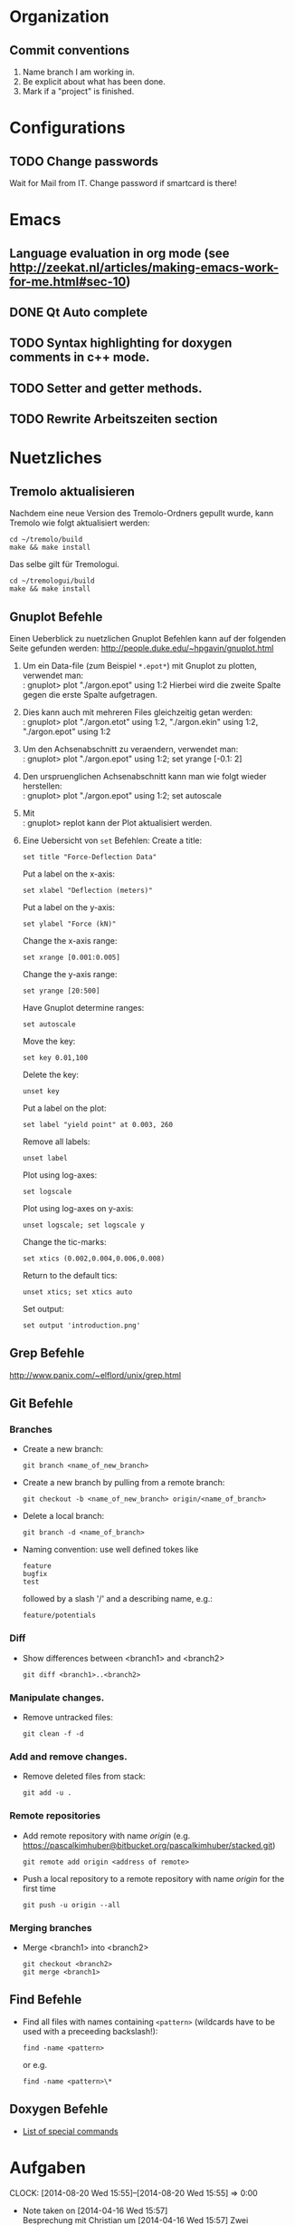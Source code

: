 #+STARTUP: logdone

* Organization

** Commit conventions
1. Name branch I am working in.
2. Be explicit about what has been done.
3. Mark if a "project" is finished.


* Configurations

** TODO Change passwords
Wait for Mail from IT. Change password if smartcard is there!


* Emacs

** Language evaluation in org mode (see http://zeekat.nl/articles/making-emacs-work-for-me.html#sec-10)
** DONE Qt Auto complete
   CLOSED: [2014-04-16 Wed 15:04]

** TODO Syntax highlighting for doxygen comments in c++ mode.

** TODO Setter and getter methods.

** TODO Rewrite Arbeitszeiten section


* Nuetzliches

** Tremolo aktualisieren

Nachdem eine neue Version des Tremolo-Ordners gepullt wurde, kann Tremolo wie folgt aktualisiert werden:
: cd ~/tremolo/build
: make && make install

Das selbe gilt für Tremologui.
: cd ~/tremologui/build
: make && make install


** Gnuplot Befehle

Einen Ueberblick zu nuetzlichen Gnuplot Befehlen kann auf der folgenden Seite gefunden werden: http://people.duke.edu/~hpgavin/gnuplot.html

1. Um ein Data-file (zum Beispiel =*.epot*=) mit Gnuplot zu plotten, verwendet man: \\
   : gnuplot> plot "./argon.epot" using 1:2
   Hierbei wird die zweite Spalte gegen die erste Spalte aufgetragen.
2. Dies kann auch mit mehreren Files gleichzeitig getan werden: \\
   : gnuplot> plot "./argon.etot" using 1:2, "./argon.ekin" using 1:2, "./argon.epot" using 1:2
3. Um den Achsenabschnitt zu veraendern, verwendet man: \\
   : gnuplot> plot "./argon.epot" using 1:2; set yrange [-0.1: 2]
4. Den urspruenglichen Achsenabschnitt kann man wie folgt wieder herstellen: \\
   : gnuplot> plot "./argon.epot" using 1:2; set autoscale
5. Mit \\
   : gnuplot> replot
   kann der Plot aktualisiert werden.
6. Eine Uebersicht von =set= Befehlen:
   Create a title:
   : set title "Force-Deflection Data"
   Put a label on the x-axis:
   : set xlabel "Deflection (meters)"
   Put a label on the y-axis:
   : set ylabel "Force (kN)"
   Change the x-axis range:
   : set xrange [0.001:0.005]
   Change the y-axis range:
   : set yrange [20:500]
   Have Gnuplot determine ranges:
   : set autoscale
   Move the key:
   : set key 0.01,100
   Delete the key:
   : unset key
   Put a label on the plot:
   : set label "yield point" at 0.003, 260
   Remove all labels:
   : unset label
   Plot using log-axes:
   : set logscale
   Plot using log-axes on y-axis:
   : unset logscale; set logscale y
   Change the tic-marks:
   : set xtics (0.002,0.004,0.006,0.008)
   Return to the default tics:
   : unset xtics; set xtics auto
   Set output:
   : set output 'introduction.png'


** Grep Befehle

http://www.panix.com/~elflord/unix/grep.html


** Git Befehle

*** Branches
- Create a new branch:
  : git branch <name_of_new_branch>
- Create a new branch by pulling from a remote branch:
  : git checkout -b <name_of_new_branch> origin/<name_of_branch>
- Delete a local branch:
  : git branch -d <name_of_branch>
- Naming convention: use well defined tokes like
  : feature
  : bugfix
  : test
  followed by a slash '/' and a describing name, e.g.:
  : feature/potentials

*** Diff
- Show differences between <branch1> and <branch2>
  : git diff <branch1>..<branch2>

*** Manipulate changes.
- Remove untracked files:
  : git clean -f -d

*** Add and remove changes.
- Remove deleted files from stack:
  : git add -u .

*** Remote repositories
- Add remote repository with name /origin/ (e.g. https://pascalkimhuber@bitbucket.org/pascalkimhuber/stacked.git)
  : git remote add origin <address of remote>
- Push a local repository to a remote repository with name /origin/ for the first time
  : git push -u origin --all

*** Merging branches
- Merge <branch1> into <branch2>
  : git checkout <branch2>
  : git merge <branch1>


** Find Befehle

- Find all files with names containing =<pattern>= (wildcards have to be used with a preceeding backslash!):
  : find -name <pattern>
  or e.g.
  : find -name <pattern>\*


** Doxygen Befehle

- [[http://www.stack.nl/~dimitri/doxygen/manual/commands.html#cmdc][List of special commands]]


* Aufgaben
  CLOCK: [2014-08-20 Wed 15:55]--[2014-08-20 Wed 15:55] =>  0:00
  - Note taken on [2014-04-16 Wed 15:57] \\
        Besprechung mit Christian um [2014-04-16 Wed 15:57]
        Zwei Aufgabenziele:
        1. Kurzfristiges Ziel:
           Überarbeitung des "potentials" tabs
           - Übernehme Elemente von "Datafile" tab
           - Obere 2/3 des Tabs: Editor-Fenster in das ein Potentials-file geladen werden soll
                 - der Editor soll die Funktionen "open" and "save" bereitstellen
                 - open-button:
                   + soll erweiterbar sein (d.h. es sollen noch mögliche "Suchfunktionen" eingebunden werden können -> handler)
                   + vorerst: einen beliebigen Ordner öffnen
                   + nach .potential files filtern
                   + nachdem der Nutzer ein file ausgewählt hat, soll eine Kopie des files in den Projekt-Ordner gelegt werden mit dem Namen "PROJECTNAME.potentials"
                   + falls nach Sicherung eines .potential-files ein weiteres file geöffnet wird, soll eine Warnung zum "Datenverlust" abgegeben werden.
                 - save-button:
                   + speichert die Änderungen im .potentials file.
           - Stelle sicher, dass immer ein .validates-file erzeugt wird (notfalls auch leer (default)).
        2. Langfristiges Ziel:
           - Verifizieren von Ensembles
           - etwas mit Monte-Carlo Methoden (siehe folgende Links)
                 - [[file:~/Work/literature/Possible%20Master%20topics/Combining%20molecular%20dynamics%20with%20Monte%20Carlo%20simulations.pdf][Combining molecular dynamics and Monte Carlo methods]]
                 - [[file:~/Work/literature/Possible%20Master%20topics/Uniform-acceptance%20force-bias%20Monte%20Carlo%20method%20with%20time%20scale%20to%20study%20solid-state%20diffusion.pdf][Uniform-acceptance force-bias Monte Carlo method]]

** TODO Learn Dakota`
   CLOCK: [2014-07-29 Tue 14:09]--[2014-07-29 Tue 17:48] =>  3:39
   CLOCK: [2014-07-23 Wed 14:00]--[2014-07-23 Wed 16:56] =>  2:56
   CLOCK: [2014-07-22 Tue 14:00]--[2014-07-22 Tue 17:22] =>  3:22
   - Note taken on [2014-08-20 Wed 15:56] \\
     Treffen mit Christian am 20.08.2014

     Weiteres Vorgehen:
     1. Abschluss der Sampling Methoden
     2. Details zu den Intervall-Methoden:
        - Kosten
        - Lokale vs. Global (beides ausprobieren)
     3. Weitere Recherche zu sensitivity analysis: Main variables...
   - Note taken on [2014-08-13 Wed 15:38] \\
     Besprechung mit Christian am 13.08.2014, 15:00 Uhr
     1. Festlegung der Parameter Variablen und Response functions.
        Wird die Simulation als Blackbox betrachtet, ist folgender Input für die Analyse von Bedeutung:
        - (1 - n) Diffusionskoeffizienten + Unschärfe, d.h.
          D_0 + \Delta D_0, D_1 + \Delta D_1, D_2 + \Delta D_2, ... ,
          wobei n wahrscheinlich bei 1 - 10 liegt.
        - (1 - n) Gradienten von Chemischen Potenzialen + Unschärfe, d.h.
          \nable \mu_0 + \Delta \nabla \mu_0, \nable \mu_1 + \Delta \nabla \mu_1, \nable \mu_2 + \Delta \nabla \mu_2,...
        Als Output erhalten wir den (elektrischen) Fluss.
        Notizen: Die Diffusionskoeffizienten sind in der Simulation von der Konzentration abhängig. Wir erhalten als Datensätze die Werte von Diffusionskoeffizient+Unschärfe und vom chemischen Potenzial+Unschärfe für verschiedene Konzentrationswerte.
        Die Anzahl der Input Variablen hängt somit auch von der Genauigkeit der Datensätze ab: Bei geringer Genauigkeit kann es sein, dass eine Änderung der Konzentration nicht einen anderen Wert des Diffusionskoeffizienten erfordert.
        Mögliches Szenario wäre also z. Bsp.
        - Input:
          - D_0, D_1, D_2, D_3
          - mu_0, mu_1, mu_2
        - Output:
          - Fluss
        Die Samples müssen dann dem durch die Unschärfen definierten Bereichen entnommen werden.
     2. Aufgabe.
        Ich soll die von Dakota bereitgestellten Methoden von UQ, Parameter Studies, DoE, Sensitivity Analysis durchsuchen und nach geeigneten Methoden suchen.
        Es sollen folgende Aussagen gemacht werden können:
        - Welche Parameter (welche Diffusionskoeffizienten, welche Potentiale) sind entscheidend für den Fluss?
        - Wie sensibel ist der Output gegenüber den Veränderungen an den Input Variablen?
   - Note taken on [2014-07-23 Wed 17:00] \\
     All notes can be found in [[file:~/dakota/dakota-notes/notes.org][this]] org file.
   - Note taken on [2014-07-22 Tue 17:11] \\
     Aufgabenbeschreibung:

     Im Zuge einer Software zur Ionen-Migration (Berechnung über die Poisson-Nernst-Planck Gleichung) soll ein script geschrieben werden, dass als Input Diffusionswerte, chemisches Potential und erwartete Fehler entgegennimmt und anschließend den elektrischen Fluß bestimmt.
     Dazu soll das Optimierungsprogramm DAKOTA (Design Analysis Kit for Optimization and Terascale Applications) von den SNL verwendet werden.

     Meine Aufgabe ist es nun
     1. Mache mich Dakota vertraut
        + Lese das gesamte Manual (Version 5.4).
        + Schaue, was für das obige Problem wichtig sein kann.
     2. Schreibe ein Script (nach Absprache mit Christian)

     _Poisson-Nernst-Planck Gleichung_
     \partial_t c = \nabla [D (\nabla c + \alpha \nabla \phi + \beta c \nabla \mu )]
     \Delta \phi = \sum_i z_i c_i
*** DONE Installiere Dakota
    CLOSED: [2014-07-23 Wed 16:56]
Problem: Falsche Boost Version?

*** DONE Make short overview about Dakota
    CLOSED: [2014-08-05 Tue 10:13] SCHEDULED: <2014-07-24 Thu>
**** DONE Do Second Part of Dakota Tutorial (Chapter two of the manual)
     CLOSED: [2014-08-04 Mon 10:43] SCHEDULED: <2014-07-31 Thu 8:00-12:00>
     CLOCK: [2014-08-04 Mon 10:19]--[2014-08-04 Mon 10:43] =>  0:24
     CLOCK: [2014-07-31 Thu 10:04]--[2014-07-31 Thu 11:55] =>  1:51
     CLOCK: [2014-07-30 Wed 17:52]--[2014-07-30 Wed 19:34] =>  1:42
     CLOCK: [2014-07-30 Wed 15:45]--[2014-07-30 Wed 16:25] =>  0:40
     CLOCK: [2014-07-30 Wed 15:20]--[2014-07-30 Wed 15:30] =>  0:10
     CLOCK: [2014-07-30 Wed 14:34]--[2014-07-30 Wed 15:20] =>  0:46
*** DONE Learn about the Poisson-Nernst-Planck Equation and ionic migration
    CLOSED: [2014-08-06 Wed 09:08] SCHEDULED: <2014-08-02 Sat>
    CLOCK: [2014-08-04 Mon 09:09]--[2014-08-04 Mon 10:12] =>  1:03
The theory can be found in [[file:~/dakota/dakota-notes/diplom_neuen.pdf][Christians diploma thesis]].

*** TODO Read Chapter about Parameter studies and UQ
    SCHEDULED: <2014-08-04 Mon 8:00-12:00>
    CLOCK: [2014-08-06 Wed 14:00]--[2014-08-06 Wed 14:38] =>  0:38
    CLOCK: [2014-08-04 Mon 11:41]--[2014-08-04 Mon 12:49] =>  1:08
    CLOCK: [2014-08-04 Mon 10:44]--[2014-08-04 Mon 11:12] =>  0:28
    - Note taken on [2014-07-31 Thu 11:51] \\
      Meeting with Christian Thu, 31 Jul 2014 11:30

      - How to read correlation matrices in Figure 2.10
      - Read everything about parameter studies and uncertainty quantification (design of experiments)
      - aim: star correlations for diffusion D and chemical potential \mu in dependance of the concentration
        - are there such a thing?
        - want to know: if D differs 5% to above, how much does the flux F change?
**** DONE Finish Chapter about Parameter Studies (do some examples)
     CLOSED: [2014-08-05 Tue 12:44] SCHEDULED: <2014-08-05 Tue 8:00-13:00>
     CLOCK: [2014-08-05 Tue 10:00]--[2014-08-05 Tue 12:43] =>  2:43
**** DONE What does the correlation matrices mean?
     CLOSED: [2014-08-13 Wed 15:58]
     CLOCK: [2014-08-13 Wed 13:20]--[2014-08-13 Wed 15:58] =>  2:38
     CLOCK: [2014-08-13 Wed 10:35]--[2014-08-13 Wed 12:20] =>  1:45
     Notes can be found in the [[file:~/dakota/dakota-notes/notes.org][Dakota-Notes-file]].
**** DONE Read Chapter 5 about Uncertainty Quantification Capabilites [3/3]
     CLOSED: [2014-08-23 Sat 14:18] SCHEDULED: <2014-08-20 Wed 08:00-13:00>
     CLOCK: [2014-08-21 Thu 09:18]--[2014-08-21 Thu 10:19] =>  1:01
     CLOCK: [2014-08-20 Wed 15:00]--[2014-08-20 Wed 15:55] =>  0:55
     CLOCK: [2014-08-19 Tue 13:30]--[2014-08-19 Tue 14:59] =>  1:29
     CLOCK: [2014-08-19 Tue 11:06]--[2014-08-19 Tue 12:30] =>  1:24
     CLOCK: [2014-08-16 Sat 10:25]--[2014-08-16 Sat 12:03] =>  1:38
     CLOCK: [2014-08-15 Fri 09:30]--[2014-08-15 Fri 11:37] =>  2:07
     CLOCK: [2014-08-14 Thu 13:30]--[2014-08-14 Thu 14:09] =>  0:39
     CLOCK: [2014-08-14 Thu 10:42]--[2014-08-14 Thu 12:12] =>  1:30
     CLOCK: [2014-08-13 Wed 16:43]--[2014-08-13 Wed 16:47] =>  0:04
     CLOCK: [2014-08-13 Wed 16:00]--[2014-08-13 Wed 16:43] =>  0:43
***** DONE Read Chapter 5.5 about Importance Sampling
      CLOSED: [2014-08-21 Thu 13:38] SCHEDULED: <2014-08-21 Thu 8:00-12:00>
      CLOCK: [2014-08-21 Thu 13:15]--[2014-08-21 Thu 13:37] =>  0:22
      CLOCK: [2014-08-21 Thu 10:19]--[2014-08-21 Thu 12:24] =>  2:05
***** DONE Read Chapter 5.6 about Adaptive Sampling
      CLOSED: [2014-08-21 Thu 13:38] SCHEDULED: <2014-08-21 Thu 08:00-12:00>
***** DONE Investigate Interval Analysis again
      CLOSED: [2014-08-23 Sat 14:18] SCHEDULED: <2014-08-22 Fri 08:00-12:00>
      CLOCK: [2014-08-23 Sat 10:00]--[2014-08-23 Sat 14:18] =>  4:18
**** TODO Read Chapter 4 about Design of Experiments (do some examples)
     SCHEDULED: <2014-08-07 Thu 08:00-13:00>
     CLOCK: [2014-08-06 Wed 09:49]--[2014-08-06 Wed 12:00] =>  2:11
**** TODO Read userguidlines for sampling, DACE, see Chapter 4.7, Table 4.4
**** TODO How good are the star sampling methods of Dakota?
**** TODO Are there any star correlation matrices?


* Arbeitszeit
#+BEGIN: clocktable :maxlevel 3 :scope file :block thisweek
Clock summary at [2014-08-23 Sat 14:18], for week 2014-W34.

| Headline                                    | Time    |       |       |
|---------------------------------------------+---------+-------+-------|
| *Total time*                                | *11:34* |       |       |
|---------------------------------------------+---------+-------+-------|
| Aufgaben                                    | 11:34   |       |       |
| \__ TODO Learn Dakota`                      |         | 11:34 |       |
| \_____ TODO Read Chapter about Parameter... |         |       | 11:34 |
#+END:

| Week     |      Time |  Overtime |
|----------+-----------+-----------|
| 2014-W20 |     10:32 |  01:32:00 |
| 2014-W21 |     09:08 |  00:08:00 |
| 2014-W22 |     12:55 |  03:55:00 |
| 2014-W23 |     10:49 |  01:49:00 |
| 2014-W24 |      7:41 | -01:19:00 |
| 2014-W25 |      8:01 | -00:59:00 |
| 2014-W26 |      5:21 | -03:39:00 |
| 2014-W27 |      5:43 | -03:17:00 |
| 2014-W28 |      4:33 | -04:27:00 |
| 2014-W29 |      0:23 | -08:37:00 |
| 2014-W30 |     11:18 |  02:18:00 |
| 2014-W31 |      8:48 | -00:12:00 |
| 2014-W32 |     11:48 |  02:48:00 |
| 2014-W33 |     11:04 |  02:04:00 |
| 2014-W34 |     11:34 |  02:34:00 |
|----------+-----------+-----------|
| Total    | 129:38:00 | -05:22:00 |
#+TBLFM: $3=$2-9*3600;T::@>$2=vsum(@2$2..@-1$2);T::@>$3=vsum(@2$3..@-1$3);T::
